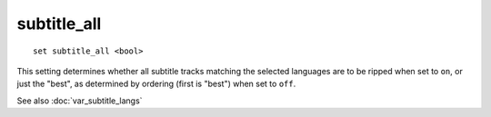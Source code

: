 .. tvrip: extract and transcode DVDs of TV series
..
.. Copyright (c) 2024 Dave Jones <dave@waveform.org.uk>
..
.. SPDX-License-Identifier: GPL-3.0-or-later

============
subtitle_all
============

::

    set subtitle_all <bool>

This setting determines whether all subtitle tracks matching the selected
languages are to be ripped when set to ``on``, or just the "best", as
determined by ordering (first is "best") when set to ``off``.

See also :doc:`var_subtitle_langs`
